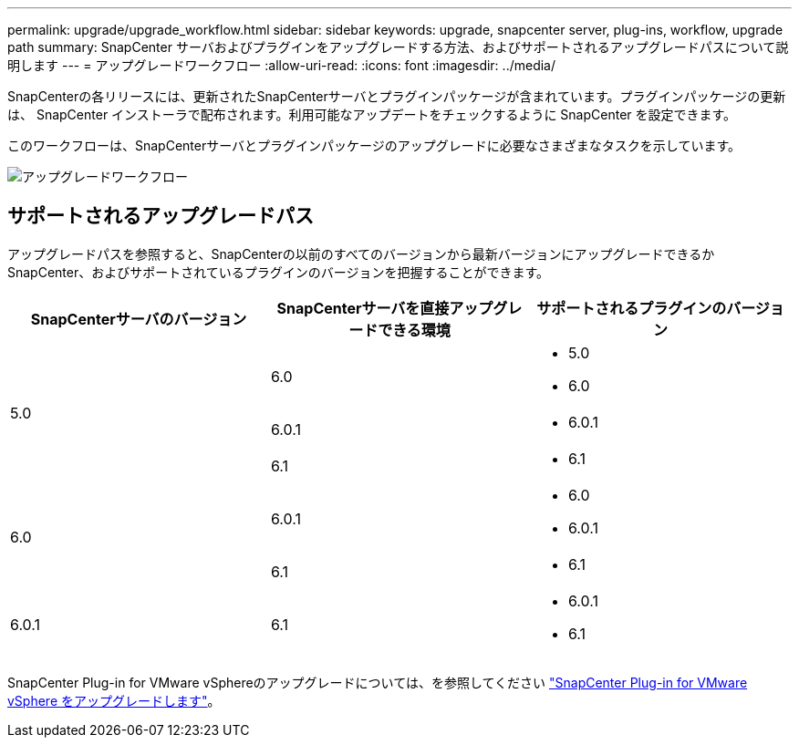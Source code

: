 ---
permalink: upgrade/upgrade_workflow.html 
sidebar: sidebar 
keywords: upgrade, snapcenter server, plug-ins, workflow, upgrade path 
summary: SnapCenter サーバおよびプラグインをアップグレードする方法、およびサポートされるアップグレードパスについて説明します 
---
= アップグレードワークフロー
:allow-uri-read: 
:icons: font
:imagesdir: ../media/


[role="lead"]
SnapCenterの各リリースには、更新されたSnapCenterサーバとプラグインパッケージが含まれています。プラグインパッケージの更新は、 SnapCenter インストーラで配布されます。利用可能なアップデートをチェックするように SnapCenter を設定できます。

このワークフローは、SnapCenterサーバとプラグインパッケージのアップグレードに必要なさまざまなタスクを示しています。

image::../media/upgrade_workflow.gif[アップグレードワークフロー]



== サポートされるアップグレードパス

アップグレードパスを参照すると、SnapCenterの以前のすべてのバージョンから最新バージョンにアップグレードできるかSnapCenter、およびサポートされているプラグインのバージョンを把握することができます。

|===
| SnapCenterサーバのバージョン | SnapCenterサーバを直接アップグレードできる環境 | サポートされるプラグインのバージョン 


.3+| 5.0 | 6.0  a| 
* 5.0
* 6.0




| 6.0.1  a| 
* 6.0.1




| 6.1  a| 
* 6.1




.2+| 6.0  a| 
6.0.1
 a| 
* 6.0
* 6.0.1




| 6.1  a| 
* 6.1




| 6.0.1 | 6.1  a| 
* 6.0.1
* 6.1


|===
SnapCenter Plug-in for VMware vSphereのアップグレードについては、を参照してください https://docs.netapp.com/us-en/sc-plugin-vmware-vsphere/scpivs44_upgrade.html["SnapCenter Plug-in for VMware vSphere をアップグレードします"^]。
